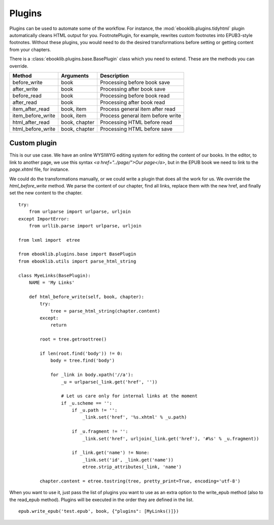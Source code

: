 Plugins
=======

Plugins can be used to automate some of the workflow. For instance, the :mod:`ebooklib.plugins.tidyhtml` plugin automatically cleans HTML
output for you. FootnotePlugin, for example, rewrites custom footnotes into EPUB3-style footnotes. Without these plugins, you would
need to do the desired transformations before setting or getting content from your chapters.

There is a :class:`ebooklib.plugins.base.BasePlugin` class which you need to extend. These are the methods you can override.

=================  =============  ==================================
Method             Arguments      Description
=================  =============  ==================================
before_write       book           Processing before book save
after_write        book           Processing after book save
before_read        book           Processing before book read
after_read         book           Processing after book read
item_after_read    book, item     Process general item after read
item_before_write  book, item     Process general item before write
html_after_read    book, chapter  Processing HTML before read
html_before_write  book, chapter  Processing HTML before save
=================  =============  ==================================


Custom plugin
-------------

This is our use case. We have an online WYSIWYG editing system for editing the content of our books. In the editor, to link
to another page, we use this syntax *<a href="../page/">Our page</a>*, but in the EPUB book we need to link
to the *page.xhtml* file, for instance.

We could do the transformations manually, or we could write a plugin that does all the work for us. We override the *html_before_write*
method. We parse the content of our chapter, find all links, replace them with the new href, and finally set the new
content to the chapter.

::

    try:
        from urlparse import urlparse, urljoin
    except ImportError:
        from urllib.parse import urlparse, urljoin

    from lxml import  etree

    from ebooklib.plugins.base import BasePlugin
    from ebooklib.utils import parse_html_string

    class MyeLinks(BasePlugin):
        NAME = 'My Links'

        def html_before_write(self, book, chapter):
            try:
                tree = parse_html_string(chapter.content)
            except:
                return

            root = tree.getroottree()

            if len(root.find('body')) != 0:
                body = tree.find('body')

                for _link in body.xpath('//a'):
                    _u = urlparse(_link.get('href', ''))

                    # Let us care only for internal links at the moment
                    if _u.scheme == '':
                        if _u.path != '':
                            _link.set('href', '%s.xhtml' % _u.path)

                        if _u.fragment != '':
                            _link.set('href', urljoin(_link.get('href'), '#%s' % _u.fragment))

                        if _link.get('name') != None:
                            _link.set('id', _link.get('name'))
                            etree.strip_attributes(_link, 'name')

            chapter.content = etree.tostring(tree, pretty_print=True, encoding='utf-8')


When you want to use it, just pass the list of plugins you want to use as an extra option to the write_epub method
(also to the read_epub method). Plugins will be executed in the order they are defined in the list.

::

    epub.write_epub('test.epub', book, {"plugins": [MyLinks()]})
